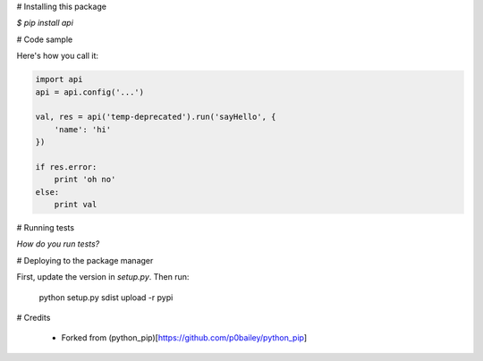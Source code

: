 
# Installing this package

`$ pip install api`


# Code sample

Here's how you call it:

.. code-block:: python

    import api
    api = api.config('...')

    val, res = api('temp-deprecated').run('sayHello', {
        'name': 'hi'
    })

    if res.error:
        print 'oh no'
    else:
        print val
    

# Running tests

*How do you run tests?*

# Deploying to the package manager

First, update the version in `setup.py`. Then run:

  python setup.py sdist upload -r pypi

# Credits

  * Forked from (python_pip)[https://github.com/p0bailey/python_pip]
